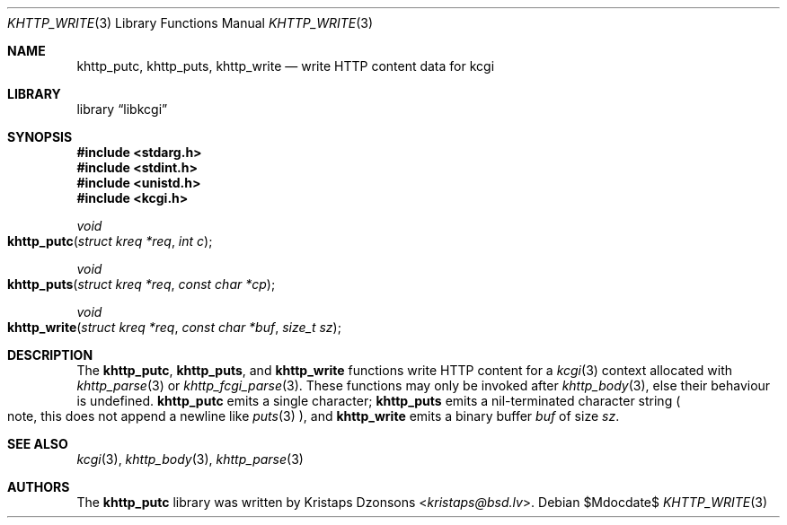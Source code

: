 .\"	$Id$
.\"
.\" Copyright (c) 2014 Kristaps Dzonsons <kristaps@bsd.lv>
.\"
.\" Permission to use, copy, modify, and distribute this software for any
.\" purpose with or without fee is hereby granted, provided that the above
.\" copyright notice and this permission notice appear in all copies.
.\"
.\" THE SOFTWARE IS PROVIDED "AS IS" AND THE AUTHOR DISCLAIMS ALL WARRANTIES
.\" WITH REGARD TO THIS SOFTWARE INCLUDING ALL IMPLIED WARRANTIES OF
.\" MERCHANTABILITY AND FITNESS. IN NO EVENT SHALL THE AUTHOR BE LIABLE FOR
.\" ANY SPECIAL, DIRECT, INDIRECT, OR CONSEQUENTIAL DAMAGES OR ANY DAMAGES
.\" WHATSOEVER RESULTING FROM LOSS OF USE, DATA OR PROFITS, WHETHER IN AN
.\" ACTION OF CONTRACT, NEGLIGENCE OR OTHER TORTIOUS ACTION, ARISING OUT OF
.\" OR IN CONNECTION WITH THE USE OR PERFORMANCE OF THIS SOFTWARE.
.\"
.Dd $Mdocdate$
.Dt KHTTP_WRITE 3
.Os
.Sh NAME
.Nm khttp_putc ,
.Nm khttp_puts ,
.Nm khttp_write
.Nd write HTTP content data for kcgi
.Sh LIBRARY
.Lb libkcgi
.Sh SYNOPSIS
.In stdarg.h
.In stdint.h
.In unistd.h
.In kcgi.h
.Ft void
.Fo khttp_putc
.Fa "struct kreq *req"
.Fa "int c"
.Fc
.Ft void
.Fo khttp_puts
.Fa "struct kreq *req"
.Fa "const char *cp"
.Fc
.Ft void
.Fo khttp_write
.Fa "struct kreq *req"
.Fa "const char *buf"
.Fa "size_t sz"
.Fc
.Sh DESCRIPTION
The
.Nm khttp_putc ,
.Nm khttp_puts ,
and
.Nm khttp_write
functions write HTTP content for a
.Xr kcgi 3
context allocated with
.Xr khttp_parse 3
or
.Xr khttp_fcgi_parse 3 .
These functions may only be invoked after
.Xr khttp_body 3 ,
else their behaviour is undefined.
.Nm khttp_putc
emits a single character;
.Nm khttp_puts
emits a nil-terminated character string
.Po
note, this does not append a newline like
.Xr puts 3
.Pc ,
and
.Nm khttp_write
emits a binary buffer
.Fa buf
of size
.Fa sz .
.Sh SEE ALSO
.Xr kcgi 3 ,
.Xr khttp_body 3 ,
.Xr khttp_parse 3
.Sh AUTHORS
The
.Nm
library was written by
.An Kristaps Dzonsons Aq Mt kristaps@bsd.lv .
